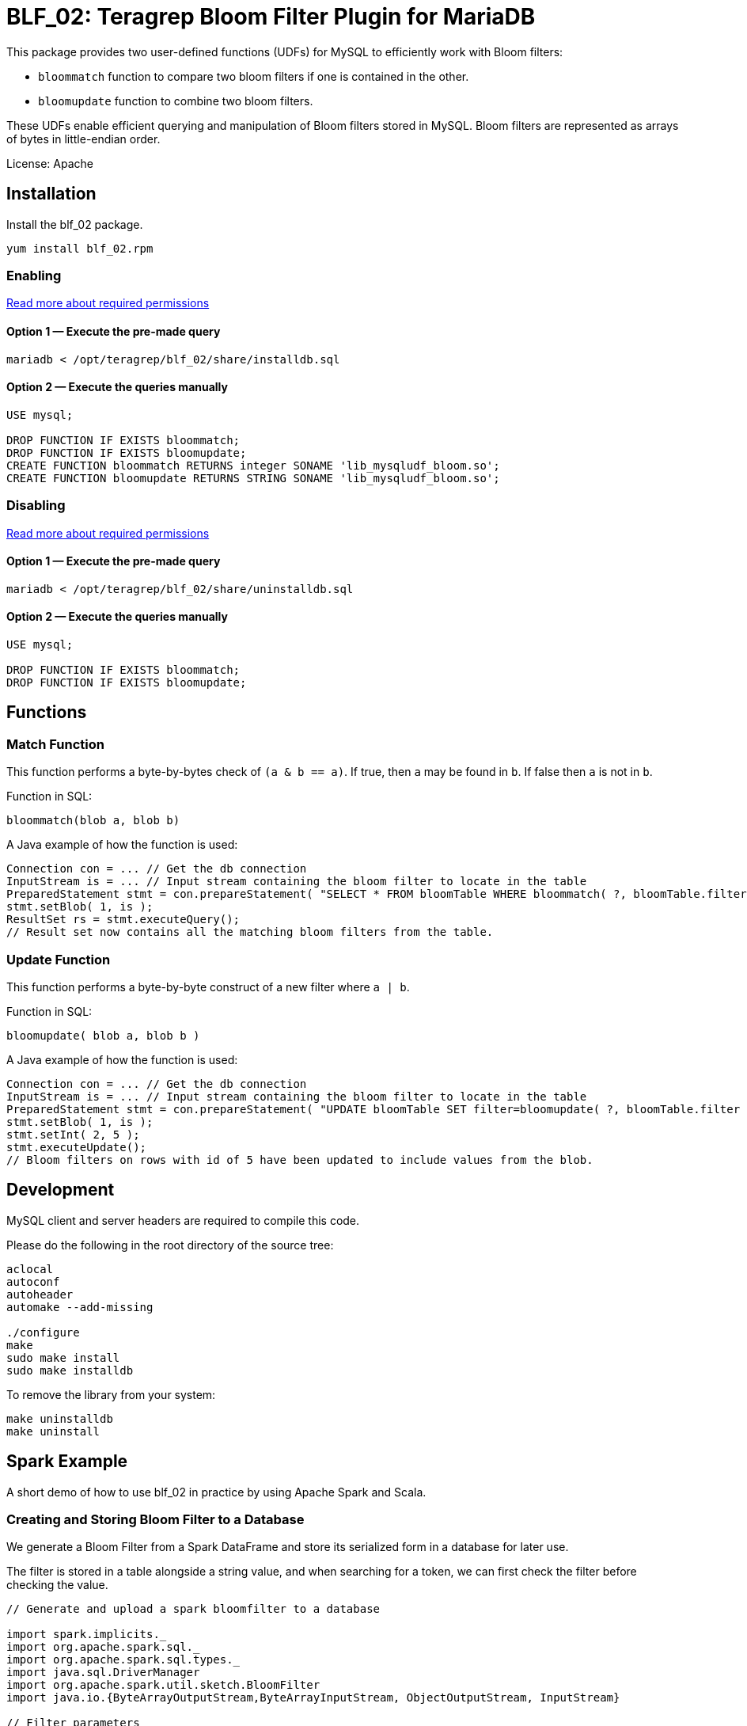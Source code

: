 = BLF_02: Teragrep Bloom Filter Plugin for MariaDB

This package provides two user-defined functions (UDFs) for MySQL to efficiently work with Bloom filters:

- `bloommatch` function to compare two bloom filters if one is contained in the other.
- `bloomupdate` function to combine two bloom filters.

These UDFs enable efficient querying and manipulation of Bloom filters stored in MySQL.
Bloom filters are represented as arrays of bytes in little-endian order.

License: Apache

== Installation
Install the blf_02 package.

[source,sh]
----
yum install blf_02.rpm
----

=== Enabling

link:https://mariadb.com/kb/en/user-defined-functions-security/[Read more about required permissions]

==== Option 1 — Execute the pre-made query

[source,shell]
----
mariadb < /opt/teragrep/blf_02/share/installdb.sql
----

==== Option 2 — Execute the queries manually

[source,sql]
----
USE mysql;

DROP FUNCTION IF EXISTS bloommatch;
DROP FUNCTION IF EXISTS bloomupdate;
CREATE FUNCTION bloommatch RETURNS integer SONAME 'lib_mysqludf_bloom.so';
CREATE FUNCTION bloomupdate RETURNS STRING SONAME 'lib_mysqludf_bloom.so';
----

=== Disabling

link:https://mariadb.com/kb/en/user-defined-functions-security/[Read more about required permissions]

==== Option 1 — Execute the pre-made query

[source,shell]
----
mariadb < /opt/teragrep/blf_02/share/uninstalldb.sql
----

==== Option 2 — Execute the queries manually

[source,sql]
----
USE mysql;

DROP FUNCTION IF EXISTS bloommatch;
DROP FUNCTION IF EXISTS bloomupdate;
----

== Functions
=== Match Function
This function performs a byte-by-bytes check of `(a & b == a)`.
If true, then `a` may be found in `b`.
If false then `a` is not in `b`.

Function in SQL:
[source,sql]
----
bloommatch(blob a, blob b)
----

A Java example of how the function is used:
[source,java]
----
Connection con = ... // Get the db connection
InputStream is = ... // Input stream containing the bloom filter to locate in the table
PreparedStatement stmt = con.prepareStatement( "SELECT * FROM bloomTable WHERE bloommatch( ?, bloomTable.filter );" );
stmt.setBlob( 1, is );
ResultSet rs = stmt.executeQuery();
// Result set now contains all the matching bloom filters from the table.
----
=== Update Function
This function performs a byte-by-byte construct of a new filter where `a | b`.

Function in SQL:
[source, SQL]
----
bloomupdate( blob a, blob b )
----
A Java example of how the function is used:
[source, java]
----
Connection con = ... // Get the db connection
InputStream is = ... // Input stream containing the bloom filter to locate in the table
PreparedStatement stmt = con.prepareStatement( "UPDATE bloomTable SET filter=bloomupdate( ?, bloomTable.filter ) WHERE id=?;" );
stmt.setBlob( 1, is );
stmt.setInt( 2, 5 );
stmt.executeUpdate();
// Bloom filters on rows with id of 5 have been updated to include values from the blob.
----

== Development

MySQL client and server headers are required to compile this code.

Please do the following in the root directory of the source tree:

[source,shell]
----
aclocal
autoconf
autoheader
automake --add-missing

./configure
make
sudo make install
sudo make installdb
----

To remove the library from your system:

[source]
----
make uninstalldb
make uninstall
----

== Spark Example

A short demo of how to use blf_02 in practice by using Apache Spark and Scala.

=== Creating and Storing Bloom Filter to a Database

We generate a Bloom Filter from a Spark DataFrame
and store its serialized form in a database for later use.

The filter is stored in a table alongside a string value,
and when searching for a token,
we can first check the filter before checking the value.

[source,scala]
----
// Generate and upload a spark bloomfilter to a database

import spark.implicits._
import org.apache.spark.sql._
import org.apache.spark.sql.types._
import java.sql.DriverManager
import org.apache.spark.util.sketch.BloomFilter
import java.io.{ByteArrayOutputStream,ByteArrayInputStream, ObjectOutputStream, InputStream}

// Filter parameters
val expected: Long = 500
val fpp: Double = 0.3

val dburl = "DATABASE_URL"
val updatesql = "INSERT INTO `example_strings` (`value`, `filter`) VALUES (?,?)"
val conn = DriverManager.getConnection(dburl,"DB_USERNAME","DB_PASSWORD")
val value = "one two three"

// Create a spark Dataframe with values 'one', 'two' and 'three'
// This emulates a tokenized form of the value field
val in1 = spark.sparkContext.parallelize(List("one","two","three"))
val df = in1.toDF("tokens")

val ps = conn.prepareStatement(updatesql)

// Create a bloomfilter from the Dataframe
val filter = df.stat.bloomFilter($"tokens", expected, fpp)
println(filter.mightContain("one"))

// Write a filter bit array to the output stream
val baos = new ByteArrayOutputStream
filter.writeTo(baos)
val is: InputStream = new ByteArrayInputStream(baos.toByteArray())
ps.setString(1, value)
ps.setBlob(2,is)
val update = ps.executeUpdate
println("Updated rows: "+ update)
df.show()
conn.close()
----

=== Finding Matching Filters
A Bloom Filter is created from a Spark DataFrame
and compared with stored filters in the database to retrieve matching string values.
Note that each comparison generates a new Bloom Filter for the SQL function.

Imagine we want to search if a value
contains tokens `one` and `two` from the previous example
[source,scala]
----
// Create a bloomfilter and find matches
import spark.implicits._
import org.apache.spark.sql._
import org.apache.spark.sql.types._
import java.sql.DriverManager
import org.apache.spark.util.sketch.BloomFilter
import java.io.{ByteArrayOutputStream,ByteArrayInputStream, ObjectOutputStream, InputStream}

// Generated filter array must have the same length as the one it is compared to
val expected: Long = 500
val fpp: Double = 0.3

val dburl = "DATABASE_URL"
val conn = DriverManager.getConnection(dburl,"DB_USERNAME","DB_PASSWORD")

val updatesql = "SELECT `value` FROM `example_strings` WHERE bloommatch(?, `example_strings`.`filter`);"
val ps = conn.prepareStatement(updatesql)

// Creating a filter with values 'one' and 'two'
val in2 = spark.sparkContext.parallelize(List("one","two"))
val df2 = in2.toDF("tokens")
val filter = df2.stat.bloomFilter($"tokens", expected, fpp)

val baos = new ByteArrayOutputStream
            filter.writeTo(baos)
            baos.flush()
            val is :InputStream = new ByteArrayInputStream(baos.toByteArray())
            ps.setBlob(1, is)
            val rs = ps.executeQuery

// Will find a match since tokens searched are both in the filter
val resultList = Iterator.from(0).takeWhile(_ => rs.next()).map(_ => rs.getString(1)).toList
println("Found matches: " + resultList.size)
conn.close()
----
== Contributing

// Change the repository name in the issues link to match with your project's name

You can involve yourself with our project by https://github.com/teragrep/blf_02/issues/new/choose[opening an issue] or submitting a pull request.

Contribution requirements:

. *All changes must be accompanied by a new or changed test.* If you think testing is not required in your pull request, include a sufficient explanation as why you think so.
. Security checks must pass
. Pull requests must align with the principles and http://www.extremeprogramming.org/values.html[values] of extreme programming.
. Pull requests must follow the principles of Object Thinking and Elegant Objects (EO).

Read more in our https://github.com/teragrep/teragrep/blob/main/contributing.adoc[Contributing Guideline].

=== Contributor License Agreement

Contributors must sign https://github.com/teragrep/teragrep/blob/main/cla.adoc[Teragrep Contributor License Agreement] before a pull request is accepted to organization's repositories. 

You need to submit the CLA only once. After submitting the CLA you can contribute to all Teragrep's repositories. 

